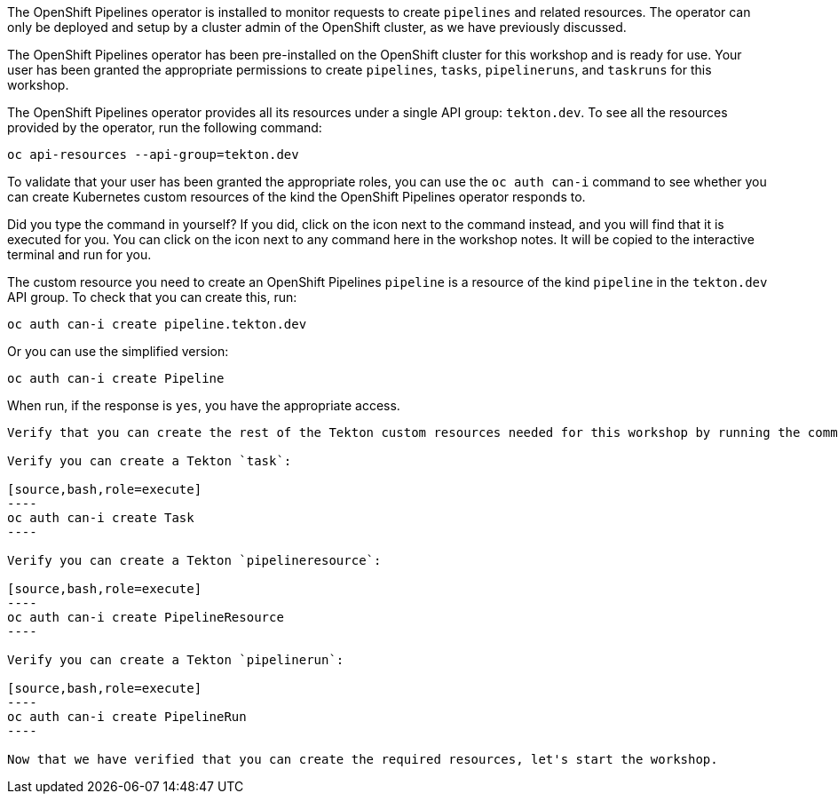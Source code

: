The OpenShift Pipelines operator is installed to monitor requests to create `pipelines` and related resources. The operator can only be deployed and setup by a cluster admin of the OpenShift cluster, as we have previously discussed.

The OpenShift Pipelines operator has been pre-installed on the OpenShift cluster for this workshop and is ready for use. Your user has been granted the appropriate permissions to create `pipelines`, `tasks`, `pipelineruns`, and `taskruns` for this workshop.

The OpenShift Pipelines operator provides all its resources under a single API group: `tekton.dev`. To see all the resources provided by the operator, run the following command:

[source,bash,role=execute]
----
oc api-resources --api-group=tekton.dev
----

To validate that your user has been granted the appropriate roles, you can use the `oc auth can-i` command to see whether you can create Kubernetes custom resources of the kind the OpenShift Pipelines operator responds to.

Did you type the command in yourself? If you did, click on the icon next to the command instead, and you will find that it is executed for you. You can click on the icon next to any command here in the workshop notes. It will be copied to the interactive terminal and run for you.

The custom resource you need to create an OpenShift Pipelines `pipeline` is a resource of the kind `pipeline` in the `tekton.dev` API group. To check that you can create this, run:

[source,bash,role=execute]
----
oc auth can-i create pipeline.tekton.dev
----

Or you can use the simplified version:

[source,bash,role=execute]
----
oc auth can-i create Pipeline
----
When run, if the response is `yes`, you have the appropriate access.

---------------

Verify that you can create the rest of the Tekton custom resources needed for this workshop by running the commands below. All of the commands should respond with `yes`.

Verify you can create a Tekton `task`:

[source,bash,role=execute]
----
oc auth can-i create Task
----

Verify you can create a Tekton `pipelineresource`:

[source,bash,role=execute]
----
oc auth can-i create PipelineResource
----

Verify you can create a Tekton `pipelinerun`:

[source,bash,role=execute]
----
oc auth can-i create PipelineRun
----

Now that we have verified that you can create the required resources, let's start the workshop.
